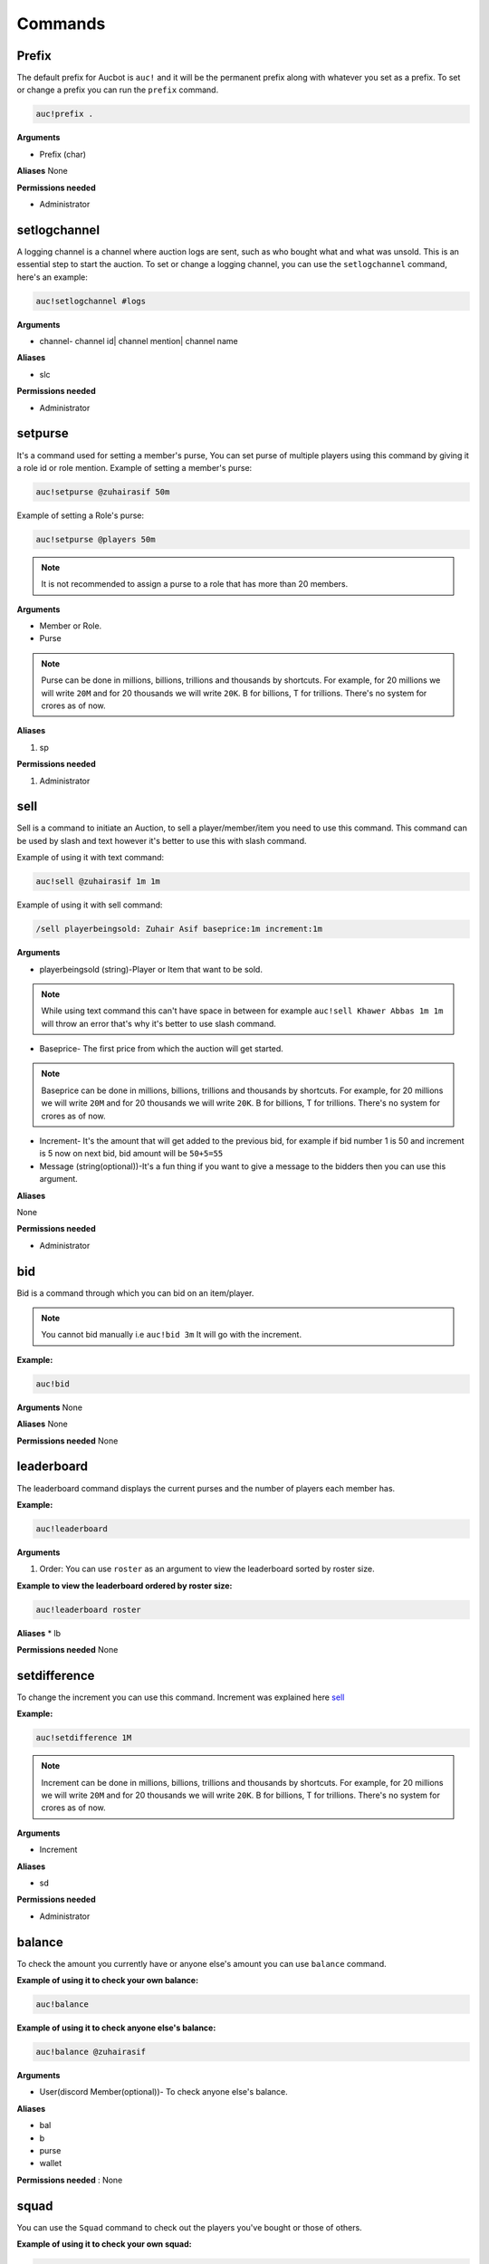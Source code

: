 Commands
========

.. _Prefix:

Prefix
-------

The default prefix for Aucbot is ``auc!`` and it will be the permanent prefix along with whatever you set as a prefix. To set or change a prefix you can run the ``prefix`` command. 

.. code-block:: console

   auc!prefix .

**Arguments**

* Prefix (char)

**Aliases**
None

**Permissions needed**

* Administrator 


.. _setlogchannel:

setlogchannel
--------------

A logging channel is a channel where auction logs are sent, such as who bought what and what was unsold. This is an essential step to start the auction. To set or change a logging channel, you can use the ``setlogchannel`` command, here's an example:

.. code-block:: console

   auc!setlogchannel #logs

**Arguments**

* channel- channel id| channel mention| channel name

**Aliases**

* slc

**Permissions needed**

* Administrator

.. _setpurse:

setpurse
-------

It's a command used for setting a member's purse, You can set purse of multiple players using this command by giving it a role id or role mention.
Example of setting a member's purse:

.. code-block:: console

   auc!setpurse @zuhairasif 50m

Example of setting a Role's purse:

.. code-block:: console

   auc!setpurse @players 50m

.. NOTE:: It is not recommended to assign a purse to a role that has more than 20 members.



**Arguments**

* Member or Role.
* Purse 

.. NOTE:: Purse can be done in millions, billions, trillions and thousands by shortcuts. For example, for 20 millions we will write ``20M`` and for 20 thousands we will write ``20K``. B for billions, T for trillions. There's no system for crores as of now.

**Aliases**

#. sp

**Permissions needed**

#. Administrator 


.. _sell:

sell
----

Sell is a command to initiate an Auction, to sell a player/member/item you need to use this command. This command can be used by slash and text however it's better to use this with slash command.

Example of using it with text command:

.. code-block:: console

   auc!sell @zuhairasif 1m 1m

Example of using it with sell command:

.. code-block:: console

   /sell playerbeingsold: Zuhair Asif baseprice:1m increment:1m

**Arguments**

- playerbeingsold (string)-Player or Item that want to be sold.

.. NOTE:: While using text command this can't have space in between for example ``auc!sell Khawer Abbas 1m 1m`` will throw an error that's why it's better to use slash command.

* Baseprice- The first price from which the auction will get started.

.. NOTE:: Baseprice can be done in millions, billions, trillions and thousands by shortcuts. For example, for 20 millions we will write ``20M`` and for 20 thousands we will write ``20K``. B for billions, T for trillions. There's no system for crores as of now.

* Increment- It's the amount that will get added to the previous bid, for example if bid number 1 is 50 and increment is 5 now on next bid, bid amount will be ``50+5=55``

* Message (string(optional))-It's a fun thing if you want to give a message to the bidders then you can use this argument.

**Aliases**

None

**Permissions needed**

* Administrator 

.. _bid:

bid
---

Bid is a command through which you can bid on an item/player.

.. NOTE:: You cannot bid manually i.e ``auc!bid 3m`` It will go with the increment.

**Example:**


.. code-block:: console

   auc!bid


**Arguments**
None

**Aliases**
None

**Permissions needed**
None

.. _leaderboard:

leaderboard
------------

The leaderboard command displays the current purses and the number of players each member has.

**Example:**


.. code-block:: console

   auc!leaderboard

**Arguments**

#. Order: You can use ``roster`` as an argument to view the leaderboard sorted by roster size.

**Example to view the leaderboard ordered by roster size:**


.. code-block:: console

   auc!leaderboard roster

**Aliases**
* lb

**Permissions needed**
None

.. _setdifference:

setdifference 
--------------

To change the increment you can use this command. Increment was explained here sell_

**Example:**


.. code-block:: console

   auc!setdifference 1M

.. NOTE:: Increment can be done in millions, billions, trillions and thousands by shortcuts. For example, for 20 millions we will write ``20M`` and for 20 thousands we will write ``20K``. B for billions, T for trillions. There's no system for crores as of now.

**Arguments**

* Increment

**Aliases**

* sd

**Permissions needed**

* Administrator


.. _balance:

balance
-------

To check the amount you currently have or anyone else's amount you can use ``balance`` command.

**Example of using it to check your own balance:**


.. code-block:: console

   auc!balance

**Example of using it to check anyone else's balance:**


.. code-block:: console

   auc!balance @zuhairasif

**Arguments**

* User(discord Member(optional))- To check anyone else's balance.

**Aliases**

* bal
* b
* purse
* wallet

**Permissions needed** : None

.. _squad:

squad
------

You can use the ``Squad`` command to check out the players you've bought or those of others.

**Example of using it to check your own squad:**


.. code-block:: console

   auc!squad

**Example of using it to check anyone else's squad:**


.. code-block:: console

   auc!squad @zuhairasif

**Arguments**

* User(discord Member(optional))- To check anyone else's squad.

**Aliases**: None
**Permissions needed**: None

.. _delete:

delete
-------

The command ``Delete`` is used by admins to remove a player from a member's squad or clear all the players from a member's squad.

**Example of using it for deleting a player**

.. code-block:: console

   auc!delete @zuhairasif 1

**Example of using it for deleting all the players**

.. code-block:: console

   auc!delete @zuhairasif all

**Arguments**

* User(discord Member)- The member from whose squad we are going to remove the player/players

* Index- It can be: Index of a player which is basically a number of a player which can be seen through the squad_ command or it can ``all`` for removing all the players.

**Aliases**: None
**Permissions needed**: Administrator

.. _add_player:

add_player
----------

Quite opposite of delete_ command, through this command add **a** player to a member's squad or multiple players. This command can be used both via text command and slash.

**Example of using it for adding a single player.**

.. code-block:: console

   auc!add_player @zuhairasif Liam Livingstone

**Example of using it for adding Multiplayer players.**

.. code-block:: console

   auc!add_player @zuhairasif Liam Livingstone, Babar Azam, Virat Kohli

**Arguments**

* Member (Discord Member)- The member to whom we are going to add a player to his/her squad.

* Player(s)- This can be single and multiple, for multiple you have to separate players by ``,``.

**Aliases**:

* ap

**Permissions needed**: Administrator 

.. _swap:

swap
----

This is a command to swap the position of players you have bought in your squad. For example you have "Virat Kohli" at number 7 in your squad and you want to move him to number 1, you can this command.

.. code-block:: console

   auc!swap 7 1

**Arguments**

* Index1 (int)- The first index, index of a player can checked through squad_ command.
* Index2 (int)- The second index.

**Aliases**: None

**Permissions needed**: None
